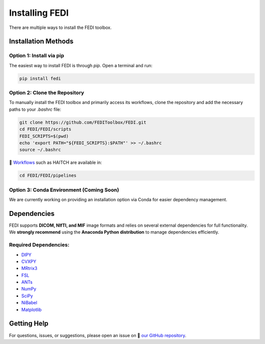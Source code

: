 Installing FEDI
===============

There are multiple ways to install the FEDI toolbox.

Installation Methods
--------------------

**Option 1: Install via pip**
^^^^^^^^^^^^^^^^^^^^^^^^^^^^^^^^^^^^^^^^^^

The easiest way to install FEDI is through `pip`. Open a terminal and run:

.. code-block:: bash

   pip install fedi

**Option 2: Clone the Repository**
^^^^^^^^^^^^^^^^^^^^^^^^^^^^^^^^^^

To manually install the FEDI toolbox and primarily access its workflows, clone the repository and add the necessary paths to your `.bashrc` file:

.. code-block:: bash

   git clone https://github.com/FEDIToolbox/FEDI.git
   cd FEDI/FEDI/scripts
   FEDI_SCRIPTS=$(pwd)
   echo 'export PATH="${FEDI_SCRIPTS}:$PATH"' >> ~/.bashrc
   source ~/.bashrc

🔗 `Workflows <https://github.com/FEDIToolbox/FEDI/tree/main/FEDI/pipelines>`__ such as HAITCH are available in:

.. code-block:: bash

   cd FEDI/FEDI/pipelines


**Option 3: Conda Environment (Coming Soon)**
^^^^^^^^^^^^^^^^^^^^^^^^^^^^^^^^^^^^^^^^^^^^

We are currently working on providing an installation option via Conda for easier dependency management.

Dependencies
------------

FEDI supports **DICOM, NIfTI, and MIF** image formats and relies on several external dependencies for full functionality.  
We **strongly recommend** using the **Anaconda Python distribution** to manage dependencies efficiently.

**Required Dependencies:**
^^^^^^^^^^^^^^^^^^^^^^^^^^

- `DIPY <https://dipy.org/>`__
- `CVXPY <http://www.cvxpy.org/>`__
- `MRtrix3 <https://www.mrtrix.org/>`__
- `FSL <https://fsl.fmrib.ox.ac.uk/fsl/fslwiki/FslInstallation>`__
- `ANTs <https://github.com/ANTsX/ANTs>`__
- `NumPy <https://numpy.org/>`__
- `SciPy <https://scipy.org/>`__
- `NiBabel <https://nipy.org/nibabel/>`__
- `Matplotlib <https://matplotlib.org/>`__

Getting Help
------------

For questions, issues, or suggestions, please open an issue on 🔗 `our GitHub repository <https://github.com/FEDIToolbox/FEDI/issues>`__.
